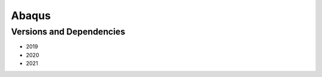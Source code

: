 .. _backbone-label:

Abaqus
==============================

Versions and Dependencies
~~~~~~~~
- 2019
- 2020
- 2021
